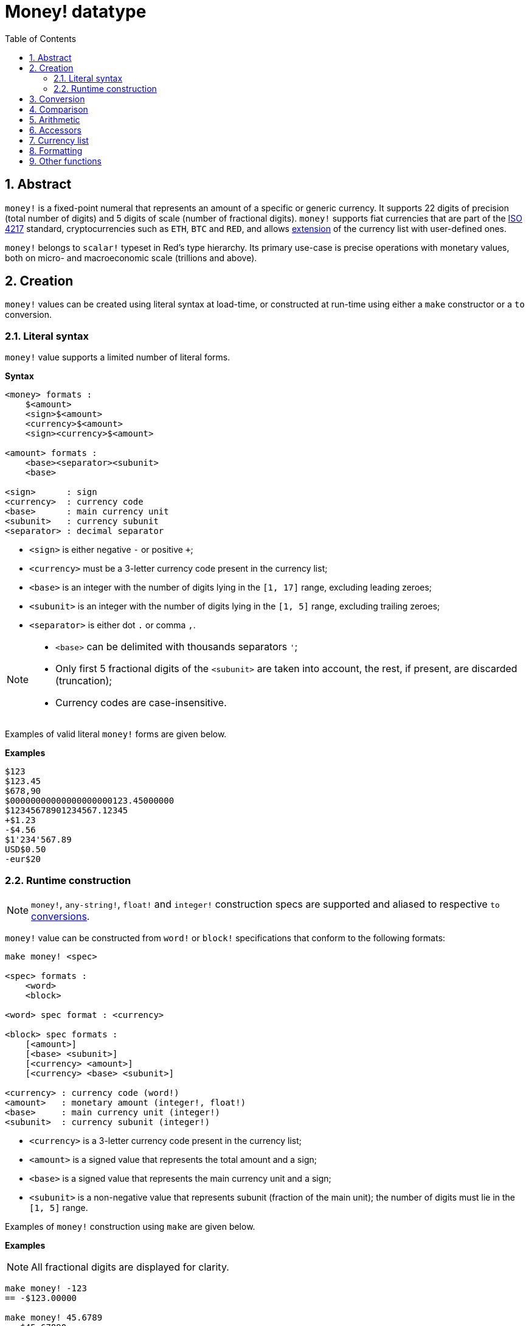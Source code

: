 = Money! datatype
:toc:
:numbered:

== Abstract

`money!` is a fixed-point numeral that represents an amount of a specific or generic currency. It supports 22 digits of precision (total number of digits) and 5 digits of scale (number of fractional digits). `money!` supports fiat currencies that are part of the https://en.wikipedia.org/wiki/ISO_4217[ISO 4217] standard, cryptocurrencies such as `ETH`, `BTC` and `RED`, and allows <<Currency list, extension>> of the currency list with user-defined ones.

`money!` belongs to `scalar!` typeset in Red's type hierarchy. Its primary use-case is precise operations with monetary values, both on micro- and macroeconomic scale (trillions and above).

== Creation

`money!` values can be created using literal syntax at load-time, or constructed at run-time using either a `make` constructor or a `to` conversion.

=== Literal syntax

`money!` value supports a limited number of literal forms.

*Syntax*

----
<money> formats :
    $<amount>
    <sign>$<amount>
    <currency>$<amount>
    <sign><currency>$<amount>

<amount> formats :
    <base><separator><subunit>
    <base>

<sign>      : sign
<currency>  : currency code
<base>      : main currency unit
<subunit>   : currency subunit
<separator> : decimal separator
----

* `<sign>` is either negative `-` or positive `+`;
* `<currency>` must be a 3-letter currency code present in the currency list;
* `<base>` is an integer with the number of digits lying in the `[1, 17]` range, excluding leading zeroes;
* `<subunit>` is an integer with the number of digits lying in the `[1, 5]` range, excluding trailing zeroes;
* `<separator>` is either dot `.` or comma `,`.

[NOTE]
====
* `<base>` can be delimited with thousands separators `'`;
* Only first 5 fractional digits of the `<subunit>` are taken into account, the rest, if present, are discarded (truncation);
* Currency codes are case-insensitive.
====

Examples of valid literal `money!` forms are given below.

*Examples*

----
$123
$123.45
$678,90
$00000000000000000000123.45000000
$12345678901234567.12345
+$1.23
-$4.56
$1'234'567.89
USD$0.50
-eur$20
----

=== Runtime construction

NOTE: `money!`, `any-string!`, `float!` and `integer!` construction specs are supported and aliased to respective `to` <<Conversion, conversions>>.

`money!` value can be constructed from `word!` or `block!` specifications that conform to the following formats:

----
make money! <spec>

<spec> formats :
    <word>
    <block>

<word> spec format : <currency>

<block> spec formats :
    [<amount>]
    [<base> <subunit>]
    [<currency> <amount>]
    [<currency> <base> <subunit>]

<currency> : currency code (word!)
<amount>   : monetary amount (integer!, float!)
<base>     : main currency unit (integer!)
<subunit>  : currency subunit (integer!)
----

* `<currency>` is a 3-letter currency code present in the currency list;
* `<amount>` is a signed value that represents the total amount and a sign;
* `<base>` is a signed value that represents the main currency unit and a sign;
* `<subunit>` is a non-negative value that represents subunit (fraction of the main unit); the number of digits must lie in the `[1, 5]` range.

Examples of `money!` construction using `make` are given below.

*Examples*

NOTE: All fractional digits are displayed for clarity.

----
make money! -123
== -$123.00000

make money! 45.6789
== $45.67890

make money! "-USD$12.34"
== -USD$12.34000

make money! <56,789>
== $56.78900

make money! eur$1,23456
== EUR$1.23456

make money! [123]
== $123.00000

make money! [456.789]
== $456.78900

make money! [-123 45678]
== -$123.45678

make money! [0 777]
== $0.00777

make money! [EUR 123.45678]
== EUR$123.45678

make money! [usd 123 45678]
== USD$123.45678

make money! 'eur
== EUR$0.00000
----

== Conversion

Datatypes that can be converted to and/or from `money!` value are listed below.

.Supported datatype conversions.
[options="header" cols="1,9"]
|===
| Datatype | Description

| `money!`
| A no-op that returns value as-is, since no conversion is required.

| `integer!`
| Conversion to this type may result in datatype overflow if an integral part takes more than 10 digits. The fractional part is discarded.

| `float!`
| Conversion from this type truncates the result by taking only the first 5 fractional digits into account and may result in datatype overflow or underflow.

| `any-string!`
| Conversion to any type in this typeset aliases to `form` action (preserving the target type) and decorates the result with thousand's separators.

Conversion from any type in this typeset accepts only values that conform to one of the `money!` <<Literal syntax, literal formats>> or represent a valid monetary amount.

|===

[NOTE]
====
* Attempt to convert `money!` from `1.#NaN`, `1.#INF` or `-1.#INF` raises an error;
* Conversion from `float!` takes all fractional digits into account, regardless of the <<Output format, formatting>> settings.
====

Examples of datatype conversions from and to `money!` are given below.

*Examples*

NOTE: All fractional digits are displayed for clarity.

----
to-money $56.78
== $56.78000

to-money 123
== $123.00000

to-integer -$2147483648.12345
== -2147483648

to-integer $2147483648
** integer overflow/underflow error

to-money 78.9
== $78.90000

to-money 1e-5
== $0.00001

to-money 1e-6
** money overflow/underflow error

to-money 12345678901234567890.0
** money overflow/underflow error

to-string $1234567.89
== "$1'234'567.89000"

to-tag -EUR$1234.56789
== <-EUR$1'234.56789>

to-money "456"
== $456.00000

to-money "-123.45"
== -$123.45000

to-money "+USD$00000000000000678.900000000000000"
== USD$678.90000
----

== Comparison

All comparison operations can be applied to `money!` value (`=`, `==`, `<>`, `>`, `<`, `>=`, `&lt;=`, `=?`). `min`, `max` and `sort` are also supported.

When two `money!` values are compared with lax comparison (`=`), either they must have the same currencies, or one of them should represent a generic currency; in the latter case only amounts are compared and the currency is ignored.

When two `money!` values are compared with strict comparison (`==`, `=?`), either they must have the same currencies or both of them should represent a generic currency.

If specific currencies are not the same then an error is raised, regardless of the comparison type.

Comparison of `money!` value with a value of `integer!` or `float!` datatype is the same as a comparison with a generic currency converted from a value of a given datatype, except for the cases where type and currency equalities are mandatory (`==`, `=?`).

*Examples*

----
$123 = 123
== true

-123.456 < USD$78.90
== true

-456.789 == -$456.789
== false

$123 =? 123
== false

$123 = USD$123
== true

USD$123 = USD$123
== true

USD$123 == $123
** not same denomination error

USD$123 == USD$123
== true

USD$456 = EUR$456
** not same denomination error

$456 = "456"
== false

max 12 $34
== $34.00

min 56 $78
== 56

sort [$8 $23 $4 $42 $16 $15]
== [$4.00 $8.00 $15.00 $16.00 $23.00 $42.00]
----

== Arithmetic

`money!` supports basic arithmetic operations (`+`, `-`, `*`, `/`, `%`, `absolute`, `negate`), but enforces specific semantic rules for some of them.

* Arithmetic operations between two `money!` values of given currencies are forbidden if said currencies are different. However, operations that involve generic currency are allowed;
* Addition and subtraction between `money!` and any of the following datatypes are allowed: `money!` (see above), `float!`, `percent!` and `integer!`. In such a case, `money!` value is returned as a result;
* Multiplication, division, and remainder enforce semantic rules described in the table below.

.Overview of arithmetic semantics for `*`, `/` and `%`.
[options="header" cols="2,2,2,2"]
|===
| Operation | Left argument | Right argument | Result

| Multiplication
| `money!`
| `money!`
| Error

| Multiplication
| `money!`
| `integer!`, `float!`, `percent!`
| `money!`

| Multiplication
| `integer!`, `float!`, `percent!`
| `money!`
| `money!`

| Division
| `money!`
| `money!`
| `float!`

| Division
| `money!`
| `integer!`, `float!`, `percent!`
| `money!`

| Division
| `integer!`, `float!`, `percent!`
| `money!`
| Error

| Remainder
| `money!`
| `money!`
| `money!`

| Remainder
| `money!`
| `integer!`, `float!`, `percent!`
| `money!`

| Remainder
| `integer!`, `float!`, `percent!`
| `money!`
| Error

|===

[NOTE]
====
* Multiplication and division truncate the result, taking only the first 5 fractional digits into account; this may lead to an underflow;
* Arithmetic operations between generic and specific currencies preserve specific currency.
====

*Examples*

----
$1 / 4
== $0.25

USD$0.5 * 2.0
== USD$1.00

$1.25 + EUR$0.75
== EUR$2.00

USD$0 - EUR$0
** not same denomination error

$8 / $0.25
== 32.0

1 - $0.11
== $0.89

USD$5 + USD$0.55
== USD$5.55

$1 * $0
** money type is not allowed here error

$0 - $123
== -$123.00

$1 * 1e-5
== $0.00001

$1 * 1e-6
** money overflow/underflow error
----

== Accessors

Properties of `money!` values can be accessed via path notation or with `pick` action; both ordinal (`integer!`) and named (`word!`) accessors are allowed. A list of supported `money!` accessors is given below.

.Overview of `money!` datatype accessors.
[options="header" cols="1,1,2,6"]
|===
| Index | Word | Return type | Description

| 1
| `code`
| `word!`, `none!`
| Currency code (`none` if value denotes a generic currency).

| 2
| `amount`
| `money!`
| Monetary amount.

|===

*Examples*

Given `money: -USD$123.45`:

----
pick money 2
== -$123.45

money/amount
== -$123.45

pick money 'code
== USD

money/code
== USD

pick $67.89 1
== none

pick $67.89 'amount
== $67.89
----

== Currency list

`system/locale/currencies/list` is a list (`block!`) of currency codes (`word!` values):

* by default, it contains all the https://en.wikipedia.org/wiki/ISO_4217[ISO 4217] currencies in addition to `ETH`, `BTC` and `RED`;
* currency list is `append`-only, and can be extended with user-defined currencies represented as 3-letter `word!` values; on appending, such values are uppercased.

`money!` value with currency not present in the list cannot be created or converted from other values.

A list of custom currencies can also be specified in the `Currencies` field of the Red script header. This makes it possible to use custom money literals in any file interpreted with `do` from within the script.

NOTE: The total number of unique currency codes is limited to `255`.

== Formatting

Formatting of `money!` values can be controlled in several ways:

* `form` and conversions to `any-string!` decorate the value with thousand's separators, `mold` does not;
* `system/options/money-digits` specifies the number of fractional digits to `form` or `mold`. The meaningful range for this setting is `[0, 5]`, values out of the specified range are clipped on its boundaries;
* `mold/all` displays all fractional digits of `money!` values, regardless of the `system/options/money-digits` setting.

== Other functions

Functions related to `money!` datatype but not described in the previous sections are listed below:

* Sign checking: `sign?`, `negative?`, `zero?` and `positive?`;
* Parity checking: `even?` and `odd?`;
* Randomisation: `random`;
* Rounding: `round`;
* `money?` predicate that returns `true` if a given value has a `money!` datatype;
* Construction of `money!` value from given currency and monetary amount: `as-money`.
